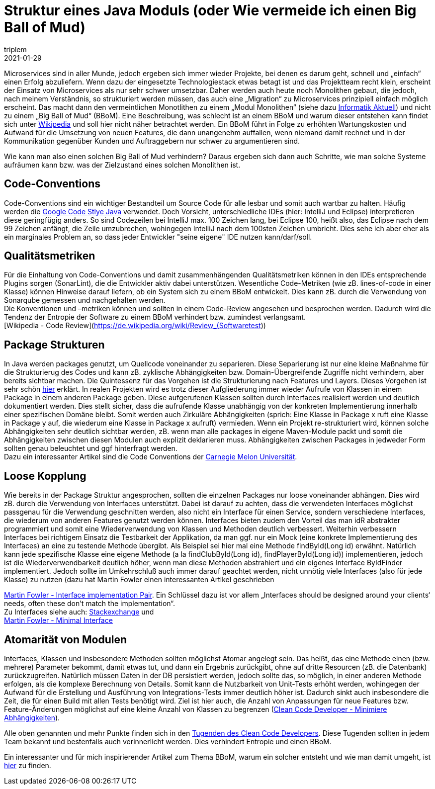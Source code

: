 = Struktur eines Java Moduls (oder Wie vermeide ich einen Big Ball of Mud)
triplem
2021-01-29
:jbake-type: post
:jbake-status: published
:jbake-tags: Common

Microservices sind in aller Munde, jedoch ergeben sich immer wieder Projekte, bei denen es darum geht, schnell und „einfach“ einen Erfolg abzuliefern. Wenn dazu der eingesetzte Technologiestack etwas betagt ist und das Projektteam recht klein, erscheint der Einsatz von Microservices als nur sehr schwer umsetzbar. Daher werden auch heute noch Monolithen gebaut, die jedoch, nach meinem Verständnis, so strukturiert werden müssen, das auch eine „Migration“ zu Microservices prinzipiell einfach möglich erscheint. Das macht dann den vermeintlichen Monotlithen zu einem „Modul Monolithen“ (siehe dazu https://www.informatik-aktuell.de/entwicklung/methoden/vom-monolithen-zu-self-contained-systems.html[Informatik Aktuell]) und nicht zu einem „Big Ball of Mud“ (BBoM). Eine Beschreibung, was schlecht ist an einem BBoM und warum dieser entstehen kann findet sich unter https://de.wikipedia.org/wiki/Big_Ball_of_Mud[Wikipedia] und soll hier nicht näher betrachtet werden. Ein BBoM führt in Folge zu erhöhten Wartungskosten und Aufwand für die Umsetzung von neuen Features, die dann unangenehm auffallen, wenn niemand damit rechnet und in der Kommunikation gegenüber Kunden und Auftraggebern nur schwer zu argumentieren sind.

Wie kann man also einen solchen Big Ball of Mud verhindern? Daraus ergeben sich dann auch Schritte, wie man solche Systeme aufräumen kann bzw. was der Zielzustand eines solchen Monolithen ist.

== Code-Conventions

Code-Conventions sind ein wichtiger Bestandteil um Source Code für alle lesbar und somit auch wartbar zu halten. Häufig werden die https://google.github.io/styleguide/javaguide.html[Google Code Stlye Java] verwendet. Doch Vorsicht, unterschiedliche IDEs (hier: IntelliJ und Eclipse) interpretieren diese geringfügig anders. So sind Codezeilen bei IntelliJ max. 100 Zeichen lang, bei Eclipse 100, heißt also, das Eclipse nach dem 99 Zeichen anfängt, die Zeile umzubrechen, wohingegen IntelliJ nach dem 100sten Zeichen umbricht. Dies sehe ich aber eher als ein marginales Problem an, so dass jeder Entwickler "seine eigene" IDE nutzen kann/darf/soll.

== Qualitätsmetriken

Für die Einhaltung von Code-Conventions und damit zusammenhängenden Qualitätsmetriken können in den IDEs entsprechende Plugins sorgen (SonarLint), die die Entwickler aktiv dabei unterstützen. Wesentliche Code-Metriken (wie zB. lines-of-code in einer Klasse) können Hinweise darauf liefern, ob ein System sich zu einem BBoM entwickelt. Dies kann zB. durch die Verwendung von Sonarqube gemessen und nachgehalten werden. +
Die Konventionen und –metriken können und sollten in einem Code-Review angesehen und besprochen werden. Dadurch wird die Tendenz der Entropie der Software zu einem BBoM verhindert bzw. zumindest verlangsamt. +
[Wikipedia - Code Review](https://de.wikipedia.org/wiki/Review_(Softwaretest))

== Package Strukturen

In Java werden packages genutzt, um Quellcode voneinander zu separieren. Diese Separierung ist nur eine kleine Maßnahme für die Strukturierug des Codes und kann zB. zyklische Abhängigkeiten bzw. Domain-Übergreifende Zugriffe nicht verhindern, aber bereits sichtbar machen. Die Quintessenz für das Vorgehen ist die Strukturierung nach Features und Layers. Dieses Vorgehen ist sehr schön https://proandroiddev.com/package-by-type-by-layer-by-feature-vs-package-by-layered-feature-e59921a4dffa[hier] erklärt. In realen Projekten wird es trotz dieser Aufgliederung immer wieder Aufrufe von Klassen in einem Package in einem anderen Package geben. Diese aufgerufenen Klassen sollten durch Interfaces realisiert werden und deutlich dokumentiert werden. Dies stellt sicher, dass die aufrufende Klasse unabhängig von der konkreten Implementierung innerhalb einer spezifischen Domäne bleibt. Somit werden auch Zirkuläre Abhängigkeiten (sprich: Eine Klasse in Package x ruft eine Klasse in Package y auf, die wiederum eine Klasse in Package x aufruft) vermieden. Wenn ein Projekt re-strukturiert wird, können solche Abhängigkeiten sehr deutlich sichtbar werden, zB. wenn man alle packages in eigene Maven-Module packt und somit die Abhängigkeiten zwischen diesen Modulen auch explizit deklarieren muss. Abhängigkeiten zwischen Packages in jedweder Form sollten genau beleuchtet und ggf hinterfragt werden. +
Dazu ein interessanter Artikel sind die Code Conventions der https://wiki.sei.cmu.edu/confluence/display/java/DCL60-J.+Avoid+cyclic+dependencies+between+packages[Carnegie Melon Universität].

== Loose Kopplung

Wie bereits in der Package Struktur angesprochen, sollten die einzelnen Packages nur loose voneinander abhängen. Dies wird zB. durch die Verwendung von Interfaces unterstützt. Dabei ist darauf zu achten, dass die verwendeten Interfaces möglichst passgenau für die Verwendung geschnitten werden, also nicht ein Interface für einen Service, sondern verschiedene Interfaces, die wiederum von anderen Features genutzt werden können. Interfaces bieten zudem den Vorteil das man idR abstrakter programmiert und somit eine Wiederverwendung von Klassen und Methoden deutlich verbessert. Weiterhin verbessern Interfaces bei richtigem Einsatz die Testbarkeit der Applikation, da man ggf. nur ein Mock (eine konkrete Implementierung des Interfaces) an eine zu testende Methode übergibt. Als Beispiel sei hier mal eine Methode findById(Long id) erwähnt. Natürlich kann jede spezifische Klasse eine eigene Methode (a la findClubById(Long id), findPlayerById(Long id)) implementieren, jedoch ist die Wiederverwendbarkeit deutlich höher, wenn man diese Methoden abstrahiert und ein eigenes Interface ByIdFinder implementiert. Jedoch sollte im Umkehrschluß auch immer darauf geachtet werden, nicht unnötig viele Interfaces (also für jede Klasse) zu nutzen (dazu hat Martin Fowler einen interessanten Artikel geschrieben

https://martinfowler.com/bliki/InterfaceImplementationPair.html[Martin Fowler - Interface implementation Pair]. Ein Schlüssel dazu ist vor allem „Interfaces should be designed around your clients&#8216; needs, often these don't match the implementation“. +
Zu Interfaces siehe auch: https://cseducators.stackexchange.com/a/547[Stackexchange] und +
https://martinfowler.com/bliki/MinimalInterface.html[Martin Fowler - Minimal Interface]

== Atomarität von Modulen

Interfaces, Klassen und insbesondere Methoden sollten möglichst Atomar angelegt sein. Das heißt, das eine Methode einen (bzw. mehrere) Parameter bekommt, damit etwas tut, und dann ein Ergebnis zurückgibt, ohne auf dritte Resourcen (zB. die Datenbank) zurückzugreifen. Natürlich müssen Daten in der DB persistiert werden, jedoch sollte das, so möglich, in einer anderen Methode erfolgen, als die komplexe Berechnung von Details. Somit kann die Nutzbarkeit von Unit-Tests erhöht werden, wohingegen der Aufwand für die Erstellung und Ausführung von Integrations-Tests immer deutlich höher ist. Dadurch sinkt auch insbesondere die Zeit, die für einen Build mit allen Tests benötigt wird. Ziel ist hier auch, die Anzahl von Anpassungen für neue Features bzw. Feature-Änderungen möglichst auf eine kleine Anzahl von Klassen zu begrenzen (https://clean-code-developer.de/die-tugenden/#4_Minimiere_Abhaengigkeiten_Minimize_Dependencies_MD[Clean Code Developer - Minimiere Abhängigkeiten]).

Alle oben genannten und mehr Punkte finden sich in den https://clean-code-developer.de/die-tugenden/[Tugenden des Clean Code Developers]. Diese Tugenden sollten in jedem Team bekannt und bestenfalls auch verinnerlicht werden. Dies verhindert Entropie und einen BBoM.

Ein interessanter und für mich inspirierender Artikel zum Thema BBoM, warum ein solcher entsteht und wie man damit umgeht, ist https://medium.com/@maheshwar.ligade/manage-big-ball-of-mud-99f76123d7d4[hier] zu finden.